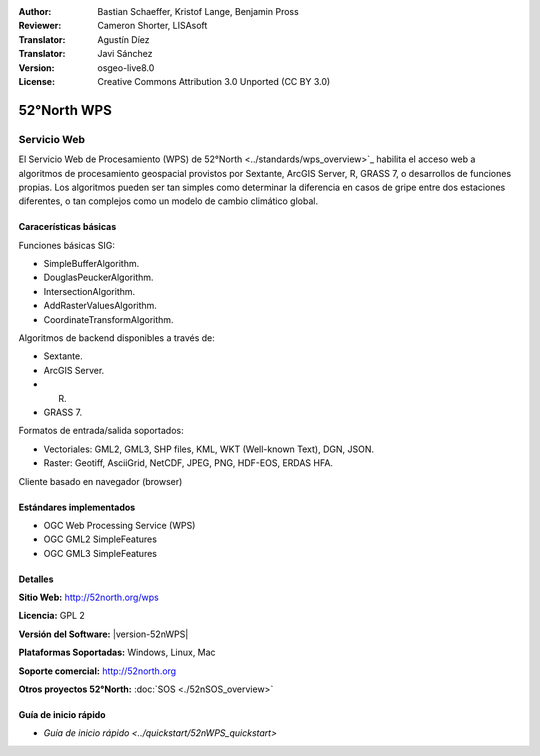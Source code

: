:Author: Bastian Schaeffer, Kristof Lange, Benjamin Pross
:Reviewer: Cameron Shorter, LISAsoft
:Translator: Agustín Díez
:Translator: Javi Sánchez
:Version: osgeo-live8.0
:License: Creative Commons Attribution 3.0 Unported (CC BY 3.0)

.. _52nWPS-overview-es:

.. image:: ../../images/project_logos/logo_52North_160.png
  :alt: project logo
  :align: right
  :target: http://52north.org/wps


52°North WPS
================================================================================

Servicio Web
~~~~~~~~~~~~~~~~~~~~~~~~~~~~~~~~~~~~~~~~~~~~~~~~~~~~~~~~~~~~~~~~~~~~~~~~~~~~~~~~

El Servicio Web de Procesamiento (WPS) de 52°North <../standards/wps_overview>`_ habilita el acceso web a algoritmos de procesamiento geospacial provistos por Sextante, ArcGIS Server, R, GRASS 7, o desarrollos de funciones propias.
Los algoritmos pueden ser tan simples como determinar la diferencia en casos de gripe entre dos estaciones diferentes, o tan complejos como un modelo de cambio climático global.


.. image:: ../../images/screenshots/800x600/52nWPS_welcome_page.png
  :scale: 50 %
  :alt: screenshot
  :align: right

Caracerísticas básicas
--------------------------------------------------------------------------------

Funciones básicas SIG:

* SimpleBufferAlgorithm.
* DouglasPeuckerAlgorithm.
* IntersectionAlgorithm.
* AddRasterValuesAlgorithm.
* CoordinateTransformAlgorithm.

Algoritmos de backend disponibles a través de:
	
* Sextante.
* ArcGIS Server.
* R.
* GRASS 7.

Formatos de entrada/salida soportados:

* Vectoriales: GML2, GML3, SHP files, KML, WKT (Well-known Text), DGN, JSON.
* Raster: Geotiff, AsciiGrid, NetCDF, JPEG, PNG, HDF-EOS, ERDAS HFA.

Cliente basado en navegador (browser)

Estándares implementados
--------------------------------------------------------------------------------

* OGC Web Processing Service (WPS)
* OGC GML2 SimpleFeatures
* OGC GML3 SimpleFeatures

Detalles
--------------------------------------------------------------------------------

**Sitio Web:** http://52north.org/wps

**Licencia:** GPL 2

**Versión del Software:** |version-52nWPS|

**Plataformas Soportadas:** Windows, Linux, Mac

**Soporte comercial:** http://52north.org

**Otros proyectos 52°North:** :doc:`SOS <./52nSOS_overview>`


Guía de inicio rápido
--------------------------------------------------------------------------------

* `Guía de inicio rápido  <../quickstart/52nWPS_quickstart>`








	


